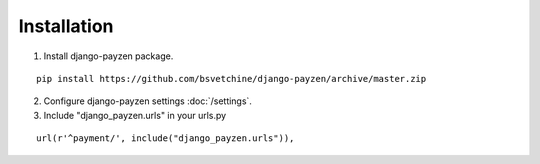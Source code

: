 Installation
============

1. Install django-payzen package.

::

    pip install https://github.com/bsvetchine/django-payzen/archive/master.zip


2. Configure django-payzen settings :doc:`/settings`.


3. Include "django_payzen.urls" in your urls.py

::

    url(r'^payment/', include("django_payzen.urls")),
